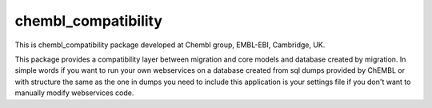 chembl_compatibility
======

This is chembl_compatibility package developed at Chembl group, EMBL-EBI, Cambridge, UK.

This package provides a compatibility layer between migration and core models and database created by migration.
In simple words if you want to run your own webservices on a database created from sql dumps provided by ChEMBL or
with structure the same as the one in dumps you need to include this application is your settings file if you don't
want to manually modify webservices code.
